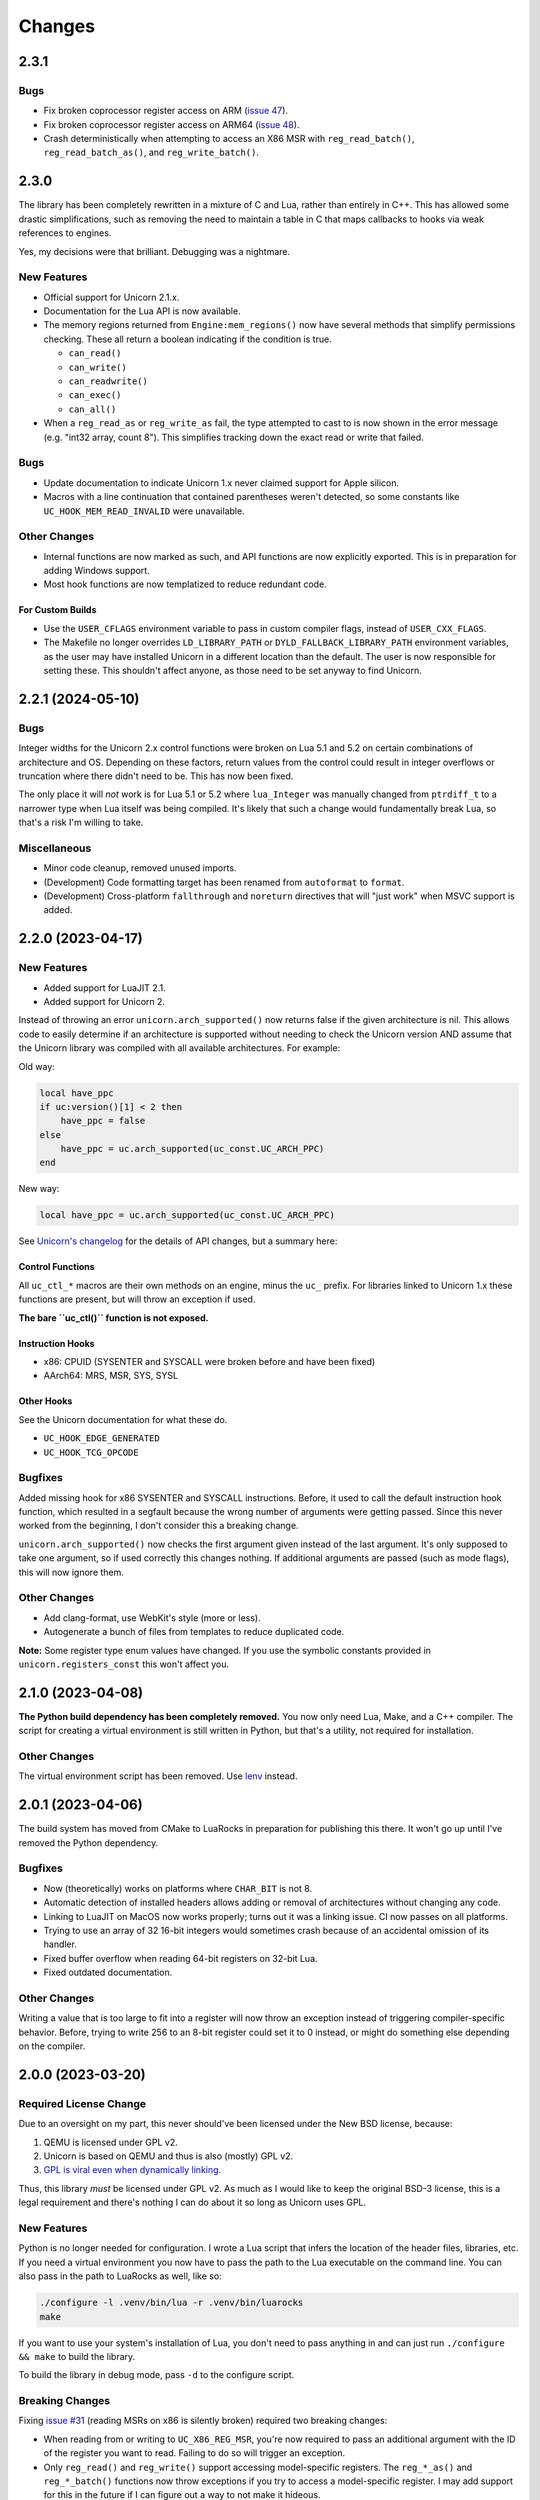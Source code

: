 Changes
=======

2.3.1
-----

Bugs
~~~~

* Fix broken coprocessor register access on ARM (`issue 47`_).
* Fix broken coprocessor register access on ARM64 (`issue 48`_).
* Crash deterministically when attempting to access an X86 MSR with
  ``reg_read_batch()``, ``reg_read_batch_as()``, and ``reg_write_batch()``.

.. _issue 47: https://github.com/dargueta/unicorn-lua/issues/47
.. _issue 48: https://github.com/dargueta/unicorn-lua/issues/48


2.3.0
-----

The library has been completely rewritten in a mixture of C and Lua, rather than
entirely in C++. This has allowed some drastic simplifications, such as removing
the need to maintain a table in C that maps callbacks to hooks via weak references
to engines.

Yes, my decisions were that brilliant. Debugging was a nightmare.

New Features
~~~~~~~~~~~~

* Official support for Unicorn 2.1.x.
* Documentation for the Lua API is now available.
* The memory regions returned from ``Engine:mem_regions()`` now have several
  methods that simplify permissions checking. These all return a boolean
  indicating if the condition is true.

  * ``can_read()``
  * ``can_write()``
  * ``can_readwrite()``
  * ``can_exec()``
  * ``can_all()``

* When a ``reg_read_as`` or ``reg_write_as`` fail, the type attempted to cast to is
  now shown in the error message (e.g. "int32 array, count 8"). This simplifies
  tracking down the exact read or write that failed.

Bugs
~~~~

* Update documentation to indicate Unicorn 1.x never claimed support for Apple
  silicon.
* Macros with a line continuation that contained parentheses weren't detected,
  so some constants like ``UC_HOOK_MEM_READ_INVALID`` were unavailable.

Other Changes
~~~~~~~~~~~~~

* Internal functions are now marked as such, and API functions are now explicitly
  exported. This is in preparation for adding Windows support.
* Most hook functions are now templatized to reduce redundant code.

For Custom Builds
*****************

* Use the ``USER_CFLAGS`` environment variable to pass in custom compiler flags,
  instead of ``USER_CXX_FLAGS``.
* The Makefile no longer overrides ``LD_LIBRARY_PATH`` or ``DYLD_FALLBACK_LIBRARY_PATH``
  environment variables, as the user may have installed Unicorn in a different
  location than the default. The user is now responsible for setting these. This
  shouldn't affect anyone, as those need to be set anyway to find Unicorn.


2.2.1 (2024-05-10)
------------------

Bugs
~~~~

Integer widths for the Unicorn 2.x control functions were broken on Lua 5.1 and
5.2 on certain combinations of architecture and OS. Depending on these factors,
return values from the control could result in integer overflows or truncation
where there didn't need to be. This has now been fixed.

The only place it will *not* work is for Lua 5.1 or 5.2 where ``lua_Integer``
was manually changed from ``ptrdiff_t`` to a narrower type when Lua itself was
being compiled. It's likely that such a change would fundamentally break Lua,
so that's a risk I'm willing to take.

Miscellaneous
~~~~~~~~~~~~~

* Minor code cleanup, removed unused imports.
* (Development) Code formatting target has been renamed from ``autoformat`` to
  ``format``.
* (Development) Cross-platform ``fallthrough`` and ``noreturn`` directives that
  will "just work" when MSVC support is added.


2.2.0 (2023-04-17)
------------------

New Features
~~~~~~~~~~~~

* Added support for LuaJIT 2.1.
* Added support for Unicorn 2.

Instead of throwing an error ``unicorn.arch_supported()`` now returns false if
the given architecture is nil. This allows code to easily determine if an
architecture is supported without needing to check the Unicorn version AND assume
that the Unicorn library was compiled with all available architectures. For
example:

Old way:

.. code-block:: lua

    local have_ppc
    if uc:version()[1] < 2 then
        have_ppc = false
    else
        have_ppc = uc.arch_supported(uc_const.UC_ARCH_PPC)
    end

New way:

.. code-block:: lua

    local have_ppc = uc.arch_supported(uc_const.UC_ARCH_PPC)

See `Unicorn's changelog <https://github.com/unicorn-engine/unicorn/blob/master/ChangeLog>`_
for the details of API changes, but a summary here:

Control Functions
*****************

All ``uc_ctl_*`` macros are their own methods on an engine, minus the ``uc_``
prefix. For libraries linked to Unicorn 1.x these functions are present, but
will throw an exception if used.

**The bare ``uc_ctl()`` function is not exposed.**

Instruction Hooks
*****************

* x86: CPUID (SYSENTER and SYSCALL were broken before and have been fixed)
* AArch64: MRS, MSR, SYS, SYSL

Other Hooks
***********

See the Unicorn documentation for what these do.

* ``UC_HOOK_EDGE_GENERATED``
* ``UC_HOOK_TCG_OPCODE``

Bugfixes
~~~~~~~~

Added missing hook for x86 SYSENTER and SYSCALL instructions. Before, it used
to call the default instruction hook function, which resulted in a segfault
because the wrong number of arguments were getting passed. Since this never
worked from the beginning, I don't consider this a breaking change.

``unicorn.arch_supported()`` now checks the first argument given instead of the
last argument. It's only supposed to take one argument, so if used correctly
this changes nothing. If additional arguments are passed (such as mode flags),
this will now ignore them.

Other Changes
~~~~~~~~~~~~~

* Add clang-format, use WebKit's style (more or less).
* Autogenerate a bunch of files from templates to reduce duplicated code.

**Note:** Some register type enum values have changed. If you use the symbolic
constants provided in ``unicorn.registers_const`` this won't affect you.

2.1.0 (2023-04-08)
------------------

**The Python build dependency has been completely removed.** You now only need
Lua, Make, and a C++ compiler. The script for creating a virtual environment is
still written in Python, but that's a utility, not required for installation.

Other Changes
~~~~~~~~~~~~~

The virtual environment script has been removed. Use `lenv <https://github.com/mah0x211/lenv>`_
instead.

2.0.1 (2023-04-06)
------------------

The build system has moved from CMake to LuaRocks in preparation for publishing
this there. It won't go up until I've removed the Python dependency.

Bugfixes
~~~~~~~~

* Now (theoretically) works on platforms where ``CHAR_BIT`` is not 8.
* Automatic detection of installed headers allows adding or removal of architectures
  without changing any code.
* Linking to LuaJIT on MacOS now works properly; turns out it was a linking issue.
  CI now passes on all platforms.
* Trying to use an array of 32 16-bit integers would sometimes crash because of
  an accidental omission of its handler.
* Fixed buffer overflow when reading 64-bit registers on 32-bit Lua.
* Fixed outdated documentation.

Other Changes
~~~~~~~~~~~~~

Writing a value that is too large to fit into a register will now throw an
exception instead of triggering compiler-specific behavior. Before, trying to
write 256 to an 8-bit register could set it to 0 instead, or might do something
else depending on the compiler.

2.0.0 (2023-03-20)
------------------

Required License Change
~~~~~~~~~~~~~~~~~~~~~~~

Due to an oversight on my part, this never should've been licensed under the New
BSD license, because:

1. QEMU is licensed under GPL v2.
2. Unicorn is based on QEMU and thus is also (mostly) GPL v2.
3. `GPL is viral even when dynamically linking <https://www.gnu.org/licenses/gpl-faq.en.html#GPLStaticVsDynamic>`_.

Thus, this library *must* be licensed under GPL v2. As much as I would like to
keep the original BSD-3 license, this is a legal requirement and there's nothing
I can do about it so long as Unicorn uses GPL.

New Features
~~~~~~~~~~~~

Python is no longer needed for configuration. I wrote a Lua script that infers
the location of the header files, libraries, etc. If you need a virtual environment
you now have to pass the path to the Lua executable on the command line. You can
also pass in the path to LuaRocks as well, like so:

.. code-block::

    ./configure -l .venv/bin/lua -r .venv/bin/luarocks
    make

If you want to use your system's installation of Lua, you don't need to pass
anything in and can just run ``./configure && make`` to build the library.

To build the library in debug mode, pass ``-d`` to the configure script.

Breaking Changes
~~~~~~~~~~~~~~~~

Fixing `issue #31`_ (reading MSRs on x86 is silently broken) required two breaking
changes:

* When reading from or writing to ``UC_X86_REG_MSR``, you're now required to pass
  an additional argument with the ID of the register you want to read. Failing
  to do so will trigger an exception.
* Only ``reg_read()`` and ``reg_write()`` support accessing model-specific
  registers. The ``reg_*_as()`` and ``reg_*_batch()`` functions now throw
  exceptions if you try to access a model-specific register. I may add support
  for this in the future if I can figure out a way to not make it hideous.

I also dropped support for CMake 3.12. You need 3.13 or higher now.

Bugfixes
~~~~~~~~

* Fixed a test that never should've passed (verifies an exception is thrown if
  an engine is given an invalid query).
* Fixed wrong variable names in Makefile
* Corrected behavior of ``install`` target -- it was putting the library in the
  wrong place.
* Fixed wrong version number in CMake configuration, forgot to change it from
  0.1.0.

Other Changes
~~~~~~~~~~~~~

Lua is now statically linked so it doesn't need to be recompiled as a relocatable
library.

.. _issue #31: https://github.com/dargueta/unicorn-lua/issues/31


1.2.2 (2021-11-22)
------------------

Bugfixes
~~~~~~~~

Crashes with a more accurate error message if you try double-freeing a context.
Before, the engine handle was checked first and the error message said this was
a bug in the library -- which was misleading. Now, it checks the *context handle*
first, and correctly determines if you've double-freed the context.

Other Changes
~~~~~~~~~~~~~

* Randomized the order of C++ tests on each run.
* Stricter checks on the stack when testing.
* If the stack is dirty when a test exits, this now shows the size of the stack
  and the types of the elements on it.
* Bumped default version of LuaRocks from 3.7 to 3.8.
* Fixed dependency specifications in the Makefile which were hella broken.
* Fixed environment variables in CI to allow use on Windows without modification.


1.2.1 (2021-11-21)
------------------

This is functionally identical to 1.2.0 but fixes a compilation problem on
Microsoft Visual C++. Special thanks to `Metaworm <https://github.com/metaworm>`_
for finding this.

Bugfixes
~~~~~~~~

Compilation fails in Visual Studio because of an unguarded use of ``__attribute__``,
which is specific to GCC and GCC-compatible compilers. This release adds a
preprocessor guard to prevent syntax errors.

1.2.0 (2021-08-11)
------------------

New Features
~~~~~~~~~~~~

* Added a new (non-standard) method to engines, ``reg_read_batch_as()``, which
  is like ``reg_read_as()`` but allows you to efficiently read multiple registers
  at the same time. See ``docs/api.rst`` for details.
* Added ``__close`` metamethod to engines and contexts, so they can now be used
  with Lua 5.4's ``<close>`` local attribute.
* Unified installation process for all platforms; ``configure`` now generates all
  CMake stuff for you.
* The appropriate Lua installation directory is now automatically determined.
  Before, it used to install in the normal system directories which is *not* where
  Lua looks.
* Added ``--install-prefix`` to the configure script to override where the library
  is installed.

Bugfixes
~~~~~~~~

* **Potentially Breaking:** Signaling NaNs in a CPU are now passed back to Lua
  as signaling NaNs. Before, all NaNs were converted to quiet NaNs. This brings
  it in line with other bindings. Unless you do significant amounts of
  floating-point operations, this won't affect you.
* Added ``REG_TYPE_INT16_ARRAY_32``, a 32-element array of 16-bit integers.
  I'd left it out by mistake.
* Fixed a crash when if a context or engine object was explicitly freed, if it got
  garbage-collected the object may think it's a double free and throw an exception.
  This eliminates a long-standing bug in LuaJIT on Mac OS and an edge case on other
  platforms.
* Fixed crash resulting from a race condition, where if Lua schedules an engine
  to be freed before a dependent context, the context would try to release its
  resources using an invalid engine. Now the engine cleans up all contexts created
  from it and signals all remaining Lua context objects to do nothing.
* ``reg_read_as()`` truncated floats in arrays to integers due to a copy-paste error.
* All the examples were broken by the ``unicorn_const`` change in 1.0b8.
* Setting floating-point registers now (theoretically) works on a big-endian host
  machine.
* Fixed bug where the engine pointer/engine object pair wasn't removed from the C
  registry upon closing. This is because the Engine pointer gets nulled out upon
  closing, and then after closing we tried removing the pointer. It never matched
  because it was null.

Other Changes
~~~~~~~~~~~~~

* [C++] All register buffers are now zeroed out upon initialization.
* [C++] read_float80 and write_float80 now operate on ``lua_Number``
  rather than the platform-dependent 64-, 80-, or 128-bit floats.
* [C++] Removed definition of ``lua_Unsigned`` for Lua 5.1 since it was both
  wrong and unused anyway.
* [C++] The engine handle and Lua state are now private variables for UCLuaEngine.
* [C++] Overhauled implementation of contexts to avoid a race condition where
  the engine was garbage-collected before a context derived from it.
* Switched to Github Actions for CI instead of Travis.
* The Makefile now generates the build directory if you're on CMake 3.13+.
* ``make install`` now builds the library if it hasn't been built already.
* ``make clean`` now removes the virtualenv directory as well.
* ``configure`` defaults to a release build; debug builds are opt-in.
* Removed a lot of C-isms from when this library was written in C.

1.1.1 (2021-05-15)
------------------

New Features
~~~~~~~~~~~~

* Added a global constant to the ``unicorn`` module named ``UNICORNLUA_VERSION``.
  This is a three-element table giving the major, minor, and patch versions of
  the Lua binding.
* Added certain protections and better error messages in the ``configure`` script
  to aid setting up your dev environment and debugging certain problems.

1.1.0 (2021-01-18)
------------------

New Features
~~~~~~~~~~~~

* Added support for Unicorn 1.0.2.
* Context objects now have an instance method, ``free()`` which can be used to
  release the context's resources.


1.0.0 (2021-01-18)
------------------

**First stable release!**

No changes aside from updating the copyright year.


1.0rc1 (2020-09-20)
-------------------

Overhauled the build configuration system.

* This no longer relies on convoluted CMake scripts to download and install Lua
* Fixes the problem where LuaJIT had to be used in a virtual environment

If you want to install this into a virtual environment as before, you now must use the
``lua_venv.py`` script in the ``tools`` directory. See the README for more details on
how it works.

This is the first release candidate. No significant changes are likely to happen between
now and 1.0.0; I plan on it being mostly just more testing, some code cleanup, and some
bugfixes if any pop up.


1.0b9 (2020-08-22)
------------------

Added support for Lua 5.4.


1.0b8 (2020-03-09)
------------------

Breaking Changes
~~~~~~~~~~~~~~~~

* Removed the non-standard ``UC_MILLISECOND_SCALE`` constant. You must use the
  original (misspelled) constant defined in the Unicorn library's code,
  ``UC_MILISECOND_SCALE``.
* In line with the other API bindings, constants in the global ``unicorn`` namespace
  have been moved to ``unicorn.unicorn_const``.
* All register type constants have been moved to ``unicorn.registers_const`` and
  have lost their ``UL_`` prefix. The example given for 1.0b6 below will now need
  to be:

.. code-block:: lua

    local regs_const = require "unicorn.registers_const"

    local regs = engine:reg_read_as(
        x86_const.UC_X86_REG_MM0,
        regs_const.REG_TYPE_INT32_ARRAY_2
    )


1.0b7 (2020-02-25)
------------------

* Added a lot of documentation. See the ``docs`` directory.
* Updated issues list in README
* Updated copyright years in license file
* Minor code cleanup


1.0b6 (2020-02-17)
------------------

New Features
~~~~~~~~~~~~

When reading or writing a register you can now specify how the register should be
interpreted, e.g. as a 64-bit float or a pair of 32-bit floats, and so on. (Closes
`issue #2`_, `issue #6`_ and `issue #5`_ *except* for the x87 ST(x) registers.)

.. code-block:: lua

    -- Read register MM0 as an array of two 32-bit integers
    local regs = engine:reg_read_as(x86_const.UC_X86_REG_MM0, unicorn.UL_REG_TYPE_INT32_ARRAY_2)

Note: you cannot read/write multiple registers at the same time with this feature.

A variety of register types have been implemented, pretty much entirely based on what
the x86 instruction set and its extensions support, so they may not all be appropriate
for the architecture your Unicorn engine is running. These constants start with
``UL_REG_TYPE_`` and can be found in the main ``unicorn`` module.

Bugfixes
~~~~~~~~

Completely fixed buffer overflow when reading registers over 64 bits. (Closes
`issue #3`_)

.. _issue #2: https://github.com/dargueta/unicorn-lua/issues/2
.. _issue #3: https://github.com/dargueta/unicorn-lua/issues/3
.. _issue #5: https://github.com/dargueta/unicorn-lua/issues/5
.. _issue #6: https://github.com/dargueta/unicorn-lua/issues/6


1.0b5 (2019-10-23)
------------------

* Switch build system to CMake

  * C++ documentation is now generated in the ``build/docs`` directory
  * Library binary is now generated in ``build/lib``

* Moved examples to root directory of repo instead of as a subdirectory of ``docs``
* Add unit tests to C++ code directly, not just from Lua
* Fix wrong destructor being called on Context objects
* Fix wrong library file extension on OSX -- should be ``.so`` not ``.dylib``
* Fix buffer overflow when reading 64-bit register on a 32-bit architecture
* Fixed wrong installation directory -- library should go to Lua's `lib` dir, not LuaRocks
* Removed some dead code
* Fixed odd bug in backport of ``lua_seti()`` that coincidentally worked, but only when
  the Lua stack was small.


1.0b4 (2019-09-23)
------------------

**Official support for OSX!**

* Fix memory leak when writing multiple registers
* Made creating hooks and contexts the responsibility of the UCLuaEngine class, so
  they're always destroyed when the engine is closed, and no other functions are allowed
  to create them without the Engine's knowledge. This eliminates some kinds of memory
  leaks.
* Fixed bug where ``engine:query(SOME_QUERY_TYPE)`` would look at the first argument (the
  engine) for the query type, instead of the second argument.
* Removed a number of unused or nearly-unused functions, made some others static that
  didn't need to be/probably shouldn't be shared.


1.0b3 (2019-09-18)
------------------

* Changed MIPS file extension from ``*.S`` to ``*.s``.
* Documented floating-point limitation in repo's README.
* Overhauled ``configure`` script to allow using the operating system's Lua installation.
  Using a virtual environment is no longer forced.
* Hooks are now always destroyed along with the engine they're attached to. This solves
  a race condition on LuaJIT where the garbage collector sometimes deletes the hook *after*
  its engine got destroyed.

Move to C++
~~~~~~~~~~~

This is now a C++ project coded to be compatible with C++11 and higher. I did this because
managing an engine's hooks using a Lua table instead of inside the library was unwieldy
and prone to memory leaks or spurious crashes, especially in low-memory situations.
Moving to C++ and using template containers sounded like the least amount of work.

Significant refactor
~~~~~~~~~~~~~~~~~~~~

All files from ``src/constants`` and their corresponding headers were removed. The
constants files are now autogenerated from the installed Unicorn headers, as done in the
Python binding.

**Breaking**: The constants submodules now have ``_const`` suffixed to them. For example,
``unicorn.x86`` is now ``unicorn.x86_const``. This'll allow us to create submodules with
additional architecture-specific functionality, and mirrors the Python binding's structure
more closely.


1.0b2 (2019-08-21)
------------------

* Better documentation
* Add support for MIPS examples, describe cross-compilation toolchain
* Error handling for when memory allocation fails


1.0b1 (2019-06-27)
------------------

Minor change -- all X86 binaries for the examples are included, so you only need
``nasm`` if you're going to modify them.


1.0b0 (2019-04-13)
------------------

Initial release

